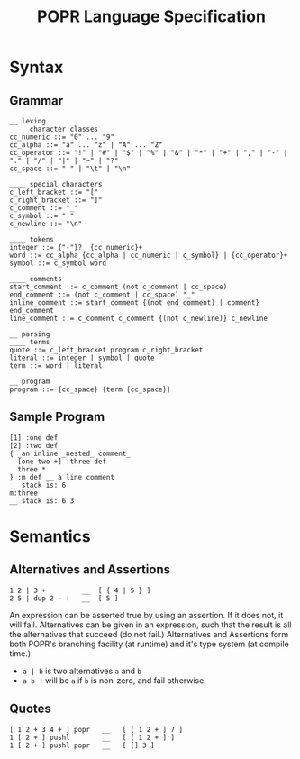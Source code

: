 #+TITLE: POPR Language Specification

* Syntax
** Grammar
#+BEGIN_EXAMPLE
__ lexing
____ character classes
cc_numeric ::= "0" ... "9"
cc_alpha ::= "a" ... "z" | "A" ... "Z"
cc_operator ::= "!" | "#" | "$" | "%" | "&" | "*" | "+" | "," | "-" | "." | "/" | "|" | "~" | "?"
cc_space ::= " " | "\t" | "\n"

____ special characters
c_left_bracket ::= "["
c_right_bracket ::= "]"
c_comment ::= "_"
c_symbol ::= ":"
c_newline ::= "\n"

____ tokens
integer ::= {"-"}?  {cc_numeric}+
word ::= cc_alpha {cc_alpha | cc_numeric | c_symbol} | {cc_operator}+
symbol ::= c_symbol word

____ comments
start_comment ::= c_comment (not c_comment | cc_space)
end_comment ::= (not c_comment | cc_space) "_"
inline_comment ::= start_comment {(not end_comment) | comment} end_comment
line_comment ::= c_comment c_comment {(not c_newline)} c_newline

__ parsing
____ terms
quote ::= c_left_bracket program c_right_bracket
literal ::= integer | symbol | quote
term ::= word | literal

__ program
program ::= {cc_space} {term {cc_space}}
#+END_EXAMPLE
** Sample Program
#+BEGIN_EXAMPLE
[1] :one def
[2] :two def
{ _an inline _nested_ comment_
  [one two +] :three def
  three *
} :m def __ a line comment
__ stack is: 6
m:three
__ stack is: 6 3
#+END_EXAMPLE
* Semantics
** Alternatives and Assertions
#+BEGIN_EXAMPLE
1 2 | 3 +         __  [ { 4 | 5 } ]
2 5 | dup 2 - !   __  [ 5 ]
#+END_EXAMPLE
An expression can be asserted true by using an assertion. If it does not, it will fail.
Alternatives can be given in an expression, such that the result is all the alternatives that succeed (do not fail.)
Alternatives and Assertions form both POPR's branching facility (at runtime) and it's type system (at compile time.)
- ~a | b~ is two alternatives ~a~ and ~b~
- ~a b !~ will be ~a~ if ~b~ is non-zero, and fail otherwise.
** Quotes
#+BEGIN_EXAMPLE
[ 1 2 + 3 4 + ] popr   __   [ [ 1 2 + ] 7 ]
1 [ 2 + ] pushl        __   [ [ 1 2 + ] ]
1 [ 2 + ] pushl popr   __   [ [] 3 ]
#+END_EXAMPLE
